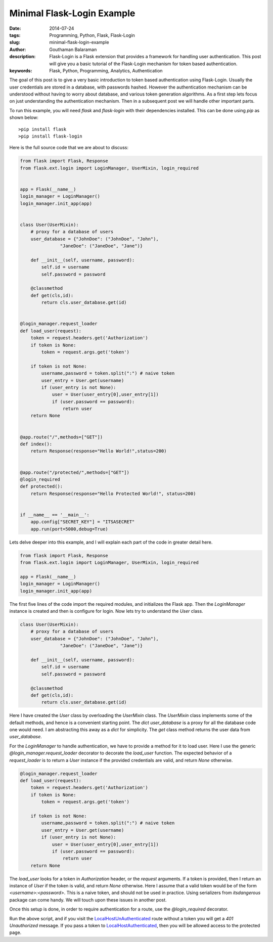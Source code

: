 Minimal Flask-Login Example
###########################


:date: 2014-07-24
:tags: Programming, Python, Flask, Flask-Login
:slug: minimal-flask-login-example
:author: Gouthaman Balaraman
:description: Flask-Login is a Flask extension that provides a framework for handling user authentication. 
 This post will give you a basic tutorial of the Flask-Login mechanism for token based authentication.
:keywords: Flask, Python, Programming, Analytics, Authentication


The goal of this post is to give a very basic introduction to token based authentication using Flask-Login. 
Usually the user credentials are stored in a database, with passwords hashed. However the authentication 
mechanism can be understood without having to worry about database, and various token generation algorithms.
As a first step lets focus on just understanding the authentication mechanism. Then in a subsequent post
we will handle other important parts.


To run this example, you will need `flask` and `flask-login` with their dependencies installed.
This can be done using `pip` as shown below::
  
  >pip install flask
  >pip install flask-login
  

Here is the full source code that we are about to discuss:

.. code:: python

  from flask import Flask, Response
  from flask.ext.login import LoginManager, UserMixin, login_required
  
  
  app = Flask(__name__)
  login_manager = LoginManager()
  login_manager.init_app(app)
  
  
  class User(UserMixin):
      # proxy for a database of users
      user_database = {"JohnDoe": ("JohnDoe", "John"),
                 "JaneDoe": ("JaneDoe", "Jane")}
      
      def __init__(self, username, password):
          self.id = username
          self.password = password
          
      @classmethod
      def get(cls,id):
          return cls.user_database.get(id)
      
          
  @login_manager.request_loader
  def load_user(request):
      token = request.headers.get('Authorization')
      if token is None:
          token = request.args.get('token')
          
      if token is not None:
          username,password = token.split(":") # naive token
          user_entry = User.get(username)
          if (user_entry is not None):
              user = User(user_entry[0],user_entry[1])
              if (user.password == password):
                  return user
      return None 
  
  
  @app.route("/",methods=["GET"])
  def index():
      return Response(response="Hello World!",status=200)
  
  
  @app.route("/protected/",methods=["GET"])  
  @login_required  
  def protected():
      return Response(response="Hello Protected World!", status=200)
      
      
  if __name__ == '__main__':
      app.config["SECRET_KEY"] = "ITSASECRET"
      app.run(port=5000,debug=True)



Lets delve deeper into this example, and I will explain each part of the code in greater detail here.


.. code:: python

  from flask import Flask, Response
  from flask.ext.login import LoginManager, UserMixin, login_required
  
  app = Flask(__name__)
  login_manager = LoginManager()
  login_manager.init_app(app)
  

The first five lines of the code import the required modules, and initializes the Flask app. Then
the `LoginManager` instance is created and then is configure for login. Now lets try to understand
the `User` class.

.. code:: python

  class User(UserMixin):
      # proxy for a database of users
      user_database = {"JohnDoe": ("JohnDoe", "John"),
                 "JaneDoe": ("JaneDoe", "Jane")}
      
      def __init__(self, username, password):
          self.id = username
          self.password = password
          
      @classmethod
      def get(cls,id):
          return cls.user_database.get(id)
          
          
Here I have created the `User` class by overloading the `UserMixin` class. The `UserMixin` class
implements some of the default methods, and hence is a convenient starting point. The `dict` `user_database`
is a proxy for all the database code one would need. I am abstracting this away as a `dict` for simplicity.
The `get` class method returns the user data from `user_database`.


For the `LoginManager` to handle authentication, we have to provide a method for it to load user.
Here I use the generic `@login_manager.request_loader` decorator to decorate the `load_user` function.
The expected behavior of a `request_loader` is to return a `User` instance if the provided credentials are
valid, and return `None` otherwise.

.. code:: python

  @login_manager.request_loader
  def load_user(request):
      token = request.headers.get('Authorization')
      if token is None:
          token = request.args.get('token')
          
      if token is not None:
          username,password = token.split(":") # naive token
          user_entry = User.get(username)
          if (user_entry is not None):
              user = User(user_entry[0],user_entry[1])
              if (user.password == password):
                  return user
      return None 

The `load_user` looks for a token in `Authorization` header, or the `request` arguments. If a token
is provided, then I return an instance of `User` if the token is valid, and return `None` otherwise.
Here I assume that a valid token would be of the form `<username>:<password>`. This is a naive token,
and should not be used in practice. Using serializers from `itsdangerous` package can come handy. We
will touch upon these issues in another post.

Once this setup is done, in order to require authentication for a route, use the `@login_required` 
decorator.

Run the above script, and if you visit the LocalHostUnAuthenticated_ route without 
a token you will get a `401 Unauthorized` message. If you pass a token to 
LocalHostAuthenticated_, then you will be allowed access to the protected page.


.. _LocalHostUnAuthenticated: http://localhost:5000/protected/
.. _LocalHostAuthenticated: http://localhost:5000/protected/?token=JohnDoe:John



